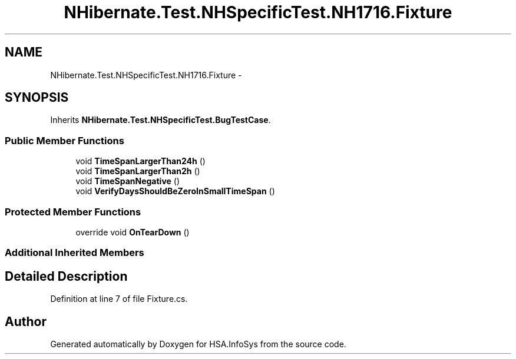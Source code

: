.TH "NHibernate.Test.NHSpecificTest.NH1716.Fixture" 3 "Fri Jul 5 2013" "Version 1.0" "HSA.InfoSys" \" -*- nroff -*-
.ad l
.nh
.SH NAME
NHibernate.Test.NHSpecificTest.NH1716.Fixture \- 
.SH SYNOPSIS
.br
.PP
.PP
Inherits \fBNHibernate\&.Test\&.NHSpecificTest\&.BugTestCase\fP\&.
.SS "Public Member Functions"

.in +1c
.ti -1c
.RI "void \fBTimeSpanLargerThan24h\fP ()"
.br
.ti -1c
.RI "void \fBTimeSpanLargerThan2h\fP ()"
.br
.ti -1c
.RI "void \fBTimeSpanNegative\fP ()"
.br
.ti -1c
.RI "void \fBVerifyDaysShouldBeZeroInSmallTimeSpan\fP ()"
.br
.in -1c
.SS "Protected Member Functions"

.in +1c
.ti -1c
.RI "override void \fBOnTearDown\fP ()"
.br
.in -1c
.SS "Additional Inherited Members"
.SH "Detailed Description"
.PP 
Definition at line 7 of file Fixture\&.cs\&.

.SH "Author"
.PP 
Generated automatically by Doxygen for HSA\&.InfoSys from the source code\&.
